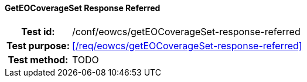 ==== GetEOCoverageSet Response Referred
[cols=">20h,<80d",width="100%"]
|===
|Test id: |/conf/eowcs/getEOCoverageSet-response-referred
|Test purpose: |<</req/eowcs/getEOCoverageSet-response-referred>>
|Test method:
a|
TODO
|===
